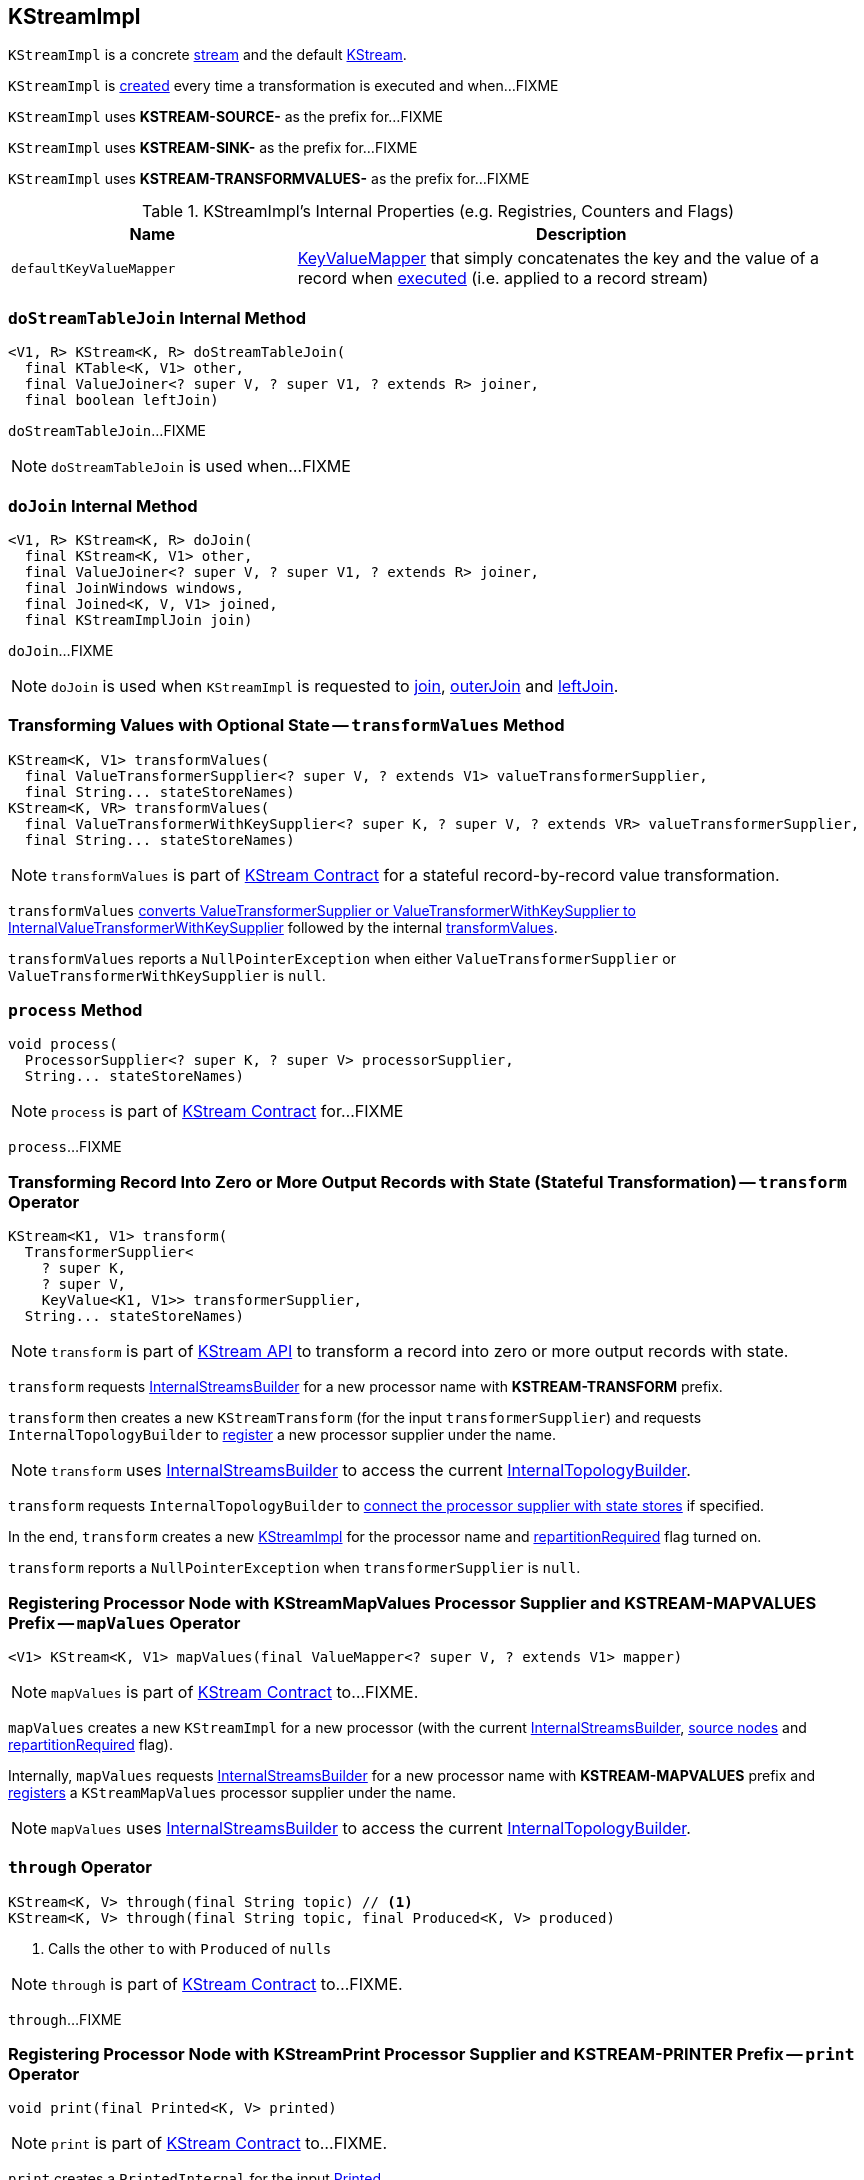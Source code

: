 == [[KStreamImpl]] KStreamImpl

`KStreamImpl` is a concrete <<kafka-streams-AbstractStream.adoc#, stream>> and the default <<kafka-streams-KStream.adoc#, KStream>>.

`KStreamImpl` is <<creating-instance, created>> every time a transformation is executed and when...FIXME

[[SOURCE_NAME]]
`KStreamImpl` uses *KSTREAM-SOURCE-* as the prefix for...FIXME

[[SINK_NAME]]
`KStreamImpl` uses *KSTREAM-SINK-* as the prefix for...FIXME

[[TRANSFORMVALUES_NAME]]
`KStreamImpl` uses *KSTREAM-TRANSFORMVALUES-* as the prefix for...FIXME

[[internal-registries]]
.KStreamImpl's Internal Properties (e.g. Registries, Counters and Flags)
[cols="1,2",options="header",width="100%"]
|===
| Name
| Description

| [[defaultKeyValueMapper]] `defaultKeyValueMapper`
| link:kafka-streams-KeyValueMapper.adoc[KeyValueMapper] that simply concatenates the key and the value of a record when link:kafka-streams-KeyValueMapper.adoc#apply[executed] (i.e. applied to a record stream)
|===

=== [[doStreamTableJoin]] `doStreamTableJoin` Internal Method

[source, java]
----
<V1, R> KStream<K, R> doStreamTableJoin(
  final KTable<K, V1> other,
  final ValueJoiner<? super V, ? super V1, ? extends R> joiner,
  final boolean leftJoin)
----

`doStreamTableJoin`...FIXME

NOTE: `doStreamTableJoin` is used when...FIXME

=== [[doJoin]] `doJoin` Internal Method

[source, java]
----
<V1, R> KStream<K, R> doJoin(
  final KStream<K, V1> other,
  final ValueJoiner<? super V, ? super V1, ? extends R> joiner,
  final JoinWindows windows,
  final Joined<K, V, V1> joined,
  final KStreamImplJoin join)
----

`doJoin`...FIXME

NOTE: `doJoin` is used when `KStreamImpl` is requested to <<join, join>>, <<outerJoin, outerJoin>> and <<leftJoin, leftJoin>>.

=== [[transformValues]] Transforming Values with Optional State -- `transformValues` Method

[source, java]
----
KStream<K, V1> transformValues(
  final ValueTransformerSupplier<? super V, ? extends V1> valueTransformerSupplier,
  final String... stateStoreNames)
KStream<K, VR> transformValues(
  final ValueTransformerWithKeySupplier<? super K, ? super V, ? extends VR> valueTransformerSupplier,
  final String... stateStoreNames)
----

NOTE: `transformValues` is part of link:kafka-streams-KStream.adoc#transformValues[KStream Contract] for a stateful record-by-record value transformation.

`transformValues` link:kafka-streams-AbstractStream.adoc#toInternalValueTransformerSupplier[converts ValueTransformerSupplier or ValueTransformerWithKeySupplier to InternalValueTransformerWithKeySupplier] followed by the internal <<transformValues-private, transformValues>>.

`transformValues` reports a `NullPointerException` when either `ValueTransformerSupplier` or `ValueTransformerWithKeySupplier` is `null`.

=== [[process]] `process` Method

[source, java]
----
void process(
  ProcessorSupplier<? super K, ? super V> processorSupplier,
  String... stateStoreNames)
----

NOTE: `process` is part of link:kafka-streams-KStream.adoc#process[KStream Contract] for...FIXME

`process`...FIXME

=== [[transform]] Transforming Record Into Zero or More Output Records with State (Stateful Transformation) -- `transform` Operator

[source, java]
----
KStream<K1, V1> transform(
  TransformerSupplier<
    ? super K,
    ? super V,
    KeyValue<K1, V1>> transformerSupplier,
  String... stateStoreNames)
----

NOTE: `transform` is part of <<kafka-streams-KStream.adoc#transform, KStream API>> to transform a record into zero or more output records with state.

`transform` requests <<builder, InternalStreamsBuilder>> for a new processor name with *KSTREAM-TRANSFORM* prefix.

`transform` then creates a new `KStreamTransform` (for the input `transformerSupplier`) and requests `InternalTopologyBuilder` to link:kafka-streams-internals-InternalTopologyBuilder.adoc#addProcessor[register] a new processor supplier under the name.

NOTE: `transform` uses <<builder, InternalStreamsBuilder>> to access the current link:kafka-streams-internals-InternalStreamsBuilder.adoc#internalTopologyBuilder[InternalTopologyBuilder].

`transform` requests `InternalTopologyBuilder` to link:kafka-streams-internals-InternalTopologyBuilder.adoc#connectProcessorAndStateStores[connect the processor supplier with state stores] if specified.

In the end, `transform` creates a new <<creating-instance, KStreamImpl>> for the processor name and <<repartitionRequired, repartitionRequired>> flag turned on.

`transform` reports a `NullPointerException` when `transformerSupplier` is `null`.

=== [[mapValues]] Registering Processor Node with KStreamMapValues Processor Supplier and KSTREAM-MAPVALUES Prefix -- `mapValues` Operator

[source, java]
----
<V1> KStream<K, V1> mapValues(final ValueMapper<? super V, ? extends V1> mapper)
----

NOTE: `mapValues` is part of link:kafka-streams-KStream.adoc#mapValues[KStream Contract] to...FIXME.

`mapValues` creates a new `KStreamImpl` for a new processor (with the current <<builder, InternalStreamsBuilder>>, <<sourceNodes, source nodes>> and <<repartitionRequired, repartitionRequired>> flag).

Internally, `mapValues` requests <<builder, InternalStreamsBuilder>> for a new processor name with *KSTREAM-MAPVALUES* prefix and link:kafka-streams-internals-InternalTopologyBuilder.adoc#addProcessor[registers] a `KStreamMapValues` processor supplier under the name.

NOTE: `mapValues` uses <<builder, InternalStreamsBuilder>> to access the current link:kafka-streams-internals-InternalStreamsBuilder.adoc#internalTopologyBuilder[InternalTopologyBuilder].

=== [[through]] `through` Operator

[source, java]
----
KStream<K, V> through(final String topic) // <1>
KStream<K, V> through(final String topic, final Produced<K, V> produced)
----
<1> Calls the other `to` with `Produced` of `nulls`

NOTE: `through` is part of link:kafka-streams-KStream.adoc#through[KStream Contract] to...FIXME.

`through`...FIXME

=== [[print]] Registering Processor Node with KStreamPrint Processor Supplier and KSTREAM-PRINTER Prefix -- `print` Operator

[source, java]
----
void print(final Printed<K, V> printed)
----

NOTE: `print` is part of link:kafka-streams-KStream.adoc#print[KStream Contract] to...FIXME.

`print` creates a `PrintedInternal` for the input link:kafka-streams-Printed.adoc[Printed].

`print` requests <<builder, InternalStreamsBuilder>> for a new processor name with *KSTREAM-PRINTER* prefix and link:kafka-streams-internals-InternalTopologyBuilder.adoc#addProcessor[registers] a `KStreamPrint` (with `PrintForeachAction`) processor supplier under the name.

NOTE: `print` uses <<builder, InternalStreamsBuilder>> to access the current link:kafka-streams-internals-InternalStreamsBuilder.adoc#internalTopologyBuilder[InternalTopologyBuilder].

=== [[to]] Adding StreamSinkNode to Node Graph -- `to` Operator

[source, java]
----
void to(final String topic) // <1>
void to(final String topic, final Produced<K, V> produced)
void to(final TopicNameExtractor<K, V> topicExtractor)
void to(final TopicNameExtractor<K, V> topicExtractor, final Produced<K, V> produced)
----
<1> Calls the other `to` with `Produced` of `nulls`

NOTE: `to` is part of link:kafka-streams-KStream.adoc#to[KStream Contract] to...FIXME.

`to` merely passes the call on to the internal <<to-internal, to>> with a new `ProducedInternal` for the input link:kafka-streams-Produced.adoc[Produced].

==== [[to-internal]] `to` Internal Method

[source, java]
----
void to(
  final TopicNameExtractor<K, V> topicExtractor,
  final ProducedInternal<K, V> produced)
----

`to` requests the <<builder, InternalStreamsBuilder>> for a <<kafka-streams-internals-InternalStreamsBuilder.adoc#newProcessorName, new processor name>> with <<SINK_NAME, KSTREAM-SINK>> prefix.

`to` creates a new <<kafka-streams-internals-StreamSinkNode.adoc#, StreamSinkNode>> and requests the <<builder, InternalStreamsBuilder>> to <<kafka-streams-internals-InternalStreamsBuilder.adoc#addGraphNode, add it>> to the <<streamsGraphNode, parent StreamsGraphNode>>.

NOTE: `to` is used in <<to, to>> operators.

=== [[repartitionForJoin]] `repartitionForJoin` Internal Method

[source, scala]
----
KStreamImpl<K, V> repartitionForJoin(
  final Serde<K> keySerde,
  final Serde<V> valSerde)
----

`repartitionForJoin`...FIXME

NOTE: `repartitionForJoin` is used when...FIXME

=== [[creating-instance]] Creating KStreamImpl Instance

`KStreamImpl` takes the following when created:

* [[name]] *Name*
* [[keySerde]] `Serde` for keys
* [[valueSerde]] `Serde` for values
* [[sourceNodes]] *Names of the source nodes*
* [[repartitionRequired]] *repartitionRequired* flag
* [[streamsGraphNode]] Parent <<kafka-streams-internals-StreamsGraphNode.adoc#, StreamsGraphNode>>
* [[builder]] <<kafka-streams-internals-InternalStreamsBuilder.adoc#, InternalStreamsBuilder>>

`KStreamImpl` initializes the <<internal-registries, internal registries and counters>>.

==== [[transformValues-private]] Transforming Values with State -- `transformValues` Internal Method

[source, java]
----
private <VR> KStream<K, VR> transformValues(
  final InternalValueTransformerWithKeySupplier<? super K, ? super V, ? extends VR> internalValueTransformerWithKeySupplier,
  final String... stateStoreNames)
----

`transformValues` requests <<builder, InternalStreamsBuilder>> for a new processor name with *KSTREAM-TRANSFORMVALUES* prefix.

`transformValues` then creates a new link:kafka-streams-internals-KStreamTransformValues.adoc#creating-instance[KStreamTransformValues] (for the input `internalValueTransformerWithKeySupplier`) and requests `InternalTopologyBuilder` to link:kafka-streams-internals-InternalTopologyBuilder.adoc#addProcessor[register] a new processor supplier under the name.

NOTE: `transformValues` uses <<builder, InternalStreamsBuilder>> to access the current link:kafka-streams-internals-InternalStreamsBuilder.adoc#internalTopologyBuilder[InternalTopologyBuilder].

`transformValues` requests `InternalTopologyBuilder` to link:kafka-streams-internals-InternalTopologyBuilder.adoc#connectProcessorAndStateStores[connect the processor supplier with state stores] if specified.

In the end, `transformValues` creates a new <<creating-instance, KStreamImpl>> for the processor name.

NOTE: `transformValues` is used exclusively when `KStreamImpl` is requested to <<transformValues, transformValues>>.

=== [[createReparitionedSource]] `createReparitionedSource` Static Method

[source, java]
----
String createReparitionedSource(
  final InternalStreamsBuilder builder,
  final Serde<K1> keySerde,
  final Serde<V1> valSerde,
  final String topicNamePrefix,
  final String name)
----

`createReparitionedSource` requests the input `InternalStreamsBuilder` for the link:kafka-streams-internals-InternalStreamsBuilder.adoc#internalTopologyBuilder[InternalTopologyBuilder] and does the following:

* Requests the `InternalTopologyBuilder` to link:kafka-streams-internals-InternalTopologyBuilder.adoc#addInternalTopic[addInternalTopic] with the topic name as the input `topicNamePrefix` (if defined) or the input `name` and `-repartition` suffix

* Requests the `InternalStreamsBuilder` for a link:kafka-streams-internals-InternalStreamsBuilder.adoc#newProcessorName[new processor name] with `KSTREAM-FILTER-` prefix and requests the `InternalTopologyBuilder` to link:kafka-streams-internals-InternalTopologyBuilder.adoc#addProcessor[addProcessor] with the new processor name and a new <<kafka-streams-internals-KStreamFilter.adoc#, KStreamFilter>> (that filters out `null` keys) and the `name` predecessor

* Requests the `InternalStreamsBuilder` for a link:kafka-streams-internals-InternalStreamsBuilder.adoc#newProcessorName[new processor name] with `KSTREAM-SINK-` prefix and requests the `InternalTopologyBuilder` to link:kafka-streams-internals-InternalTopologyBuilder.adoc#addSink[add a sink node] with the new processor name, the repartition topic and the new `KStreamFilter` as a predecessor

* Requests the `InternalStreamsBuilder` for a link:kafka-streams-internals-InternalStreamsBuilder.adoc#newProcessorName[new processor name] with `KSTREAM-SOURCE-` prefix (aka `sourceName`) and requests the `InternalTopologyBuilder` to link:kafka-streams-internals-InternalTopologyBuilder.adoc#addSource[add a source node] with the new processor name, a link:kafka-streams-FailOnInvalidTimestamp.adoc[FailOnInvalidTimestamp] and the repartition topic

In the end, `createReparitionedSource` returns the source name.

[source, scala]
----
// CAUTION: FIXME Example
----

[NOTE]
====
`createReparitionedSource` is used when:

* `GroupedStreamAggregateBuilder` is requested to <<kafka-streams-internals-GroupedStreamAggregateBuilder.adoc#repartitionIfRequired, repartitionIfRequired>>

* `KStreamImpl` is requested to <<repartitionForJoin, repartitionForJoin>>
====

=== [[createWindowedStateStore]] `createWindowedStateStore` Internal Static Method

[source, java]
----
<K, V> StoreBuilder<WindowStore<K, V>> createWindowedStateStore(
  final JoinWindows windows,
  final Serde<K> keySerde,
  final Serde<V> valueSerde,
  final String storeName)
----

`createWindowedStateStore`...FIXME

NOTE: `createWindowedStateStore` is used exclusively when `KStreamImplJoin` is requested to <<kafka-streams-internals-KStreamImpl-KStreamImplJoin.adoc#join, join>>.

=== [[groupBy]] `groupBy` Method

[source, java]
----
KGroupedStream<KR, V> groupBy(
  final KeyValueMapper<? super K, ? super V, KR> selector)
KGroupedStream<KR, V> groupBy(
  final KeyValueMapper<? super K, ? super V, KR> selector,
  final Grouped<KR, V> grouped)
----

NOTE: `groupBy` is part of the <<kafka-streams-KStream.adoc#groupBy, KStream Contract>> to...FIXME.

`groupBy`...FIXME

=== [[groupByKey]] `groupByKey` Method

[source, java]
----
KGroupedStream<K, V> groupByKey()
KGroupedStream<K, V> groupByKey(final Grouped<K, V> grouped)
----

NOTE: `groupByKey` is part of the <<kafka-streams-KStream.adoc#groupByKey, KStream Contract>> to...FIXME.

`groupByKey`...FIXME

=== [[filter]] `filter` Method

[source, java]
----
KStream<K, V> filter(final Predicate<? super K, ? super V> predicate)
----

NOTE: `filter` is part of the <<kafka-streams-KStream.adoc#filter, KStream Contract>> to...FIXME.

`filter`...FIXME

=== [[filterNot]] `filterNot` Method

[source, java]
----
KStream<K, V> filterNot(final Predicate<? super K, ? super V> predicate)
----

NOTE: `filterNot` is part of the <<kafka-streams-KStream.adoc#filterNot, KStream Contract>> to...FIXME.

`filterNot`...FIXME

=== [[flatTransform]] `flatTransform` Method

[source, java]
----
KStream<K1, V1> flatTransform(
  TransformerSupplier<
    ? super K,
    ? super V,
    Iterable<KeyValue<K1, V1>>> transformerSupplier,
  String... stateStoreNames)
----

NOTE: `flatTransform` is part of the <<kafka-streams-KStream.adoc#flatTransform, KStream Contract>> to...FIXME.

`flatTransform`...FIXME

=== [[flatTransformValues]] `flatTransformValues` Method

[source, java]
----
KStream<K, VR> flatTransformValues(
  ValueTransformerSupplier<
    ? super V,
    Iterable<VR>> valueTransformerSupplier,
  String... stateStoreNames)
KStream<K, VR> flatTransformValues(
  ValueTransformerWithKeySupplier<
    ? super K,
    ? super V,
    Iterable<VR>> valueTransformerSupplier,
  String... stateStoreNames)
----

NOTE: `flatTransformValues` is part of the <<kafka-streams-KStream.adoc#flatTransformValues, KStream Contract>> to...FIXME.

`flatTransformValues`...FIXME

=== [[doTransformValues]] `doTransformValues` Internal Method

[source, java]
----
KStream<K, VR> doTransformValues(
  ValueTransformerWithKeySupplier<
    ? super K,
    ? super V,
    ? extends VR> valueTransformerWithKeySupplier,
  String... stateStoreNames)
----

`doTransformValues` requests the <<builder, InternalStreamsBuilder>> for a <<kafka-streams-internals-InternalStreamsBuilder.adoc#newProcessorName, new processor name>> with <<TRANSFORMVALUES_NAME, KSTREAM-TRANSFORMVALUES>> prefix.

`doTransformValues` creates a new <<kafka-streams-internals-StatefulProcessorNode.adoc#, StatefulProcessorNode>> with the new processor name, the given `stateStoreNames` and the <<repartitionRequired, repartitionRequired>> flag.

`doTransformValues` requests the `StatefulProcessorNode` to <<kafka-streams-internals-StreamsGraphNode.adoc#setValueChangingOperation, setValueChangingOperation>>.

`doTransformValues` requests the <<builder, InternalStreamsBuilder>> to <<kafka-streams-internals-InternalStreamsBuilder.adoc#addGraphNode, add>> the `StatefulProcessorNode` (with the <<kafka-streams-AbstractStream.adoc#streamsGraphNode, StreamsGraphNode>> as the parent).

In the end, `doTransformValues` creates a new <<creating-instance, KStreamImpl>> (with the new processor name, the <<sourceNodes, sourceNodes>>, the <<repartitionRequired, repartitionRequired>> flag, the `StatefulProcessorNode` itself and the <<builder, InternalStreamsBuilder>>).

NOTE: `doTransformValues` is used exclusively when `KStreamImpl` is requested to <<transformValues, transformValues>>.

=== [[internalSelectKey]] `internalSelectKey` Internal Method

[source, java]
----
ProcessorGraphNode<K, V> internalSelectKey(
  final KeyValueMapper<? super K, ? super V, ? extends KR> mapper)
----

`internalSelectKey`...FIXME

NOTE: `internalSelectKey` is used when `KStreamImpl` is requested to <<selectKey, selectKey>> and <<groupBy, groupBy>>.

=== [[doFlatTransform]] `doFlatTransform` Internal Method

[source, java]
----
KStream<K1, V1> doFlatTransform(
  TransformerSupplier<
    ? super K,
    ? super V,
    Iterable<KeyValue<K1, V1>>> transformerSupplier,
  String... stateStoreNames)
----

`doFlatTransform`...FIXME

NOTE: `doFlatTransform` is used when `KStreamImpl` is requested to <<transform, transform>> and <<flatTransform, flatTransform>>.

=== [[doFlatTransformValues]] `doFlatTransformValues` Internal Method

[source, java]
----
KStream<K, VR> doFlatTransformValues(
  ValueTransformerWithKeySupplier<
    ? super K,
    ? super V,
    Iterable<VR>> valueTransformerWithKeySupplier,
  String... stateStoreNames)
----

`doFlatTransformValues`...FIXME

NOTE: `doFlatTransformValues` is used exclusively when `KStreamImpl` is requested to <<flatTransformValues, flatTransformValues>>.
